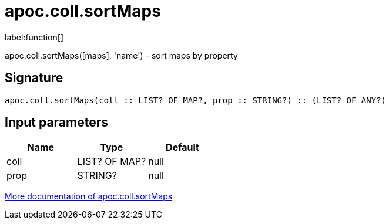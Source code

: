 ////
This file is generated by DocsTest, so don't change it!
////

= apoc.coll.sortMaps
:description: This section contains reference documentation for the apoc.coll.sortMaps function.

label:function[]

[.emphasis]
apoc.coll.sortMaps([maps], 'name') - sort maps by property

== Signature

[source]
----
apoc.coll.sortMaps(coll :: LIST? OF MAP?, prop :: STRING?) :: (LIST? OF ANY?)
----

== Input parameters
[.procedures, opts=header]
|===
| Name | Type | Default 
|coll|LIST? OF MAP?|null
|prop|STRING?|null
|===

xref::data-structures/collection-list-functions.adoc[More documentation of apoc.coll.sortMaps,role=more information]


